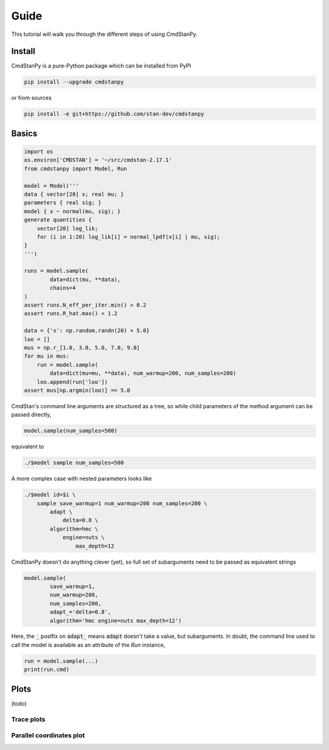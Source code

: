 Guide
=====

This tutorial will walk you through the different steps of using CmdStanPy. 

Install
-------

CmdStanPy is a pure-Python package which can be installed from
PyPI

.. code-block:: bash

	pip install --upgrade cmdstanpy

or from sources

.. code-block:: bash

	pip install -e git+https://github.com/stan-dev/cmdstanpy

Basics
------

.. code-block:: python

	import os
	os.environ['CMDSTAN'] = '~/src/cmdstan-2.17.1'
	from cmdstanpy import Model, Run

	model = Model('''
	data { vector[20] x; real mu; }
	parameters { real sig; }
	model { x ~ normal(mu, sig); }
	generate quantities {
	    vector[20] log_lik;
	    for (i in 1:20) log_lik[i] = normal_lpdf(x[i] | mu, sig);
	}
	''')

	runs = model.sample(
		data=dict(mu, **data),
		chains=4
	)
	assert runs.N_eff_per_iter.min() > 0.2
	assert runs.R_hat.max() < 1.2

	data = {'x': np.random.randn(20) + 5.0}
	loo = []
	mus = np.r_[1.0, 3.0, 5.0, 7.0, 9.0]
	for mu in mus:
	    run = model.sample(
	        data=dict(mu=mu, **data), num_warmup=200, num_samples=200)
	    loo.append(run['loo'])
	assert mus[np.argmin(loo)] == 5.0

CmdStan's command line arguments are structured as a tree, so while child parameters of the 
method argument can be passed directly,

.. code-block:: python

   model.sample(num_samples=500)

equivalent to

.. code-block:: bash

	./$model sample num_samples=500

A more complex case with nested parameters looks like

.. code-block:: bash

	./$model id=$i \
	    sample save_warmup=1 num_warmup=200 num_samples=200 \
	        adapt \
	            delta=0.8 \
	        algorithm=hmc \
	            engine=nuts \
	                max_depth=12

CmdStanPy doesn't do anything clever (yet), so full set of subarguments need to be
passed as equivalent strings

.. code-block:: python

	model.sample(
		save_warmup=1,
		num_warmup=200,
		num_samples=200,
		adapt_='delta=0.8',
		algorithm='hmc engine=nuts max_depth=12')

Here, the :code:`_` postfix on :code:`adapt_` means :code:`adapt` doesn't take a value, but subarguments. In doubt,
the command line used to call the model is available as an attribute of the `Run` instance,

.. code-block:: python

	run = model.sample(...)
	print(run.cmd)

Plots
-----

(todo)

Trace plots
^^^^^^^^^^^

.. image:: https://gitlab.thevirtualbrain.org/tvb/cmdstanpy/-/jobs/artifacts/master/raw/test_trace_nuts.png?job=test

Parallel coordinates plot
^^^^^^^^^^^^^^^^^^^^^^^^^

.. image:: https://gitlab.thevirtualbrain.org/tvb/cmdstanpy/-/jobs/artifacts/master/raw/test_plot_parallel_coordinates.png?job=test
